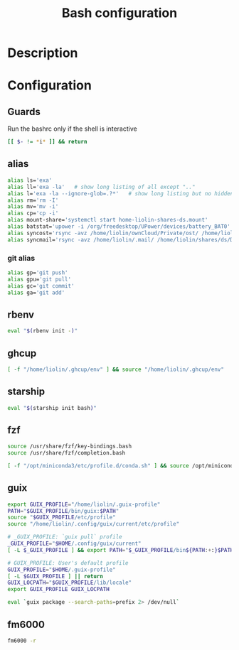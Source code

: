 #+TITLE: Bash configuration
#+PROPERTY: header-args:sh :tangle .bashrc :mkdirp yes :noweb yes
#+BABEL: :cache yes :tangle yes :noweb yes

* Description
* Configuration
** Guards
Run the bashrc only if the shell is interactive
#+begin_src sh
  [[ $- != *i* ]] && return
#+end_src
** alias
#+begin_src sh
  alias ls='exa'
  alias ll='exa -la'   # show long listing of all except ".."
  alias l='exa -la --ignore-glob=.?*'   # show long listing but no hidden dotfiles except "."
  alias rm='rm -I'
  alias mv='mv -i'
  alias cp='cp -i'
  alias mount-share='systemctl start home-liolin-shares-ds.mount'
  alias batstat='upower -i /org/freedesktop/UPower/devices/battery_BAT0'
  alias syncost='rsync -avz /home/liolin/ownCloud/Private/ost/ /home/liolin/shares/ds/Documents/10_HSR/01_Unterrichtsunterlagen/03_Semester/'
  alias syncmail='rsync -avz /home/liolin/.mail/ /home/liolin/shares/ds/Documents/99_mailArchive/'
#+end_src
*** git alias
#+begin_src sh
  alias gp='git push'
  alias gpu='git pull'
  alias gc='git commit'
  alias ga='git add'
#+end_src

** rbenv
#+begin_src sh
  eval "$(rbenv init -)"
#+end_src
** ghcup
#+begin_src sh 
  [ -f "/home/liolin/.ghcup/env" ] && source "/home/liolin/.ghcup/env"
#+end_src
** starship
#+begin_src sh
  eval "$(starship init bash)"
#+end_src
** fzf
#+begin_src sh
  source /usr/share/fzf/key-bindings.bash
  source /usr/share/fzf/completion.bash
#+end_src

#+begin_src sh
  [ -f "/opt/miniconda3/etc/profile.d/conda.sh" ] && source /opt/miniconda3/etc/profile.d/conda.sh
#+end_src
** guix
#+begin_src sh
  export GUIX_PROFILE="/home/liolin/.guix-profile"
  PATH="$GUIX_PROFILE/bin/guix:$PATH"
  source "$GUIX_PROFILE/etc/profile"
  source "/home/liolin/.config/guix/current/etc/profile"

  # _GUIX_PROFILE: `guix pull` profile
  _GUIX_PROFILE="$HOME/.config/guix/current"
  [ -L $_GUIX_PROFILE ] && export PATH="$_GUIX_PROFILE/bin${PATH:+:}$PATH"

  # GUIX_PROFILE: User's default profile
  GUIX_PROFILE="$HOME/.guix-profile"
  [ -L $GUIX_PROFILE ] || return
  GUIX_LOCPATH="$GUIX_PROFILE/lib/locale"
  export GUIX_PROFILE GUIX_LOCPATH

  eval `guix package --search-paths=prefix 2> /dev/null`
#+end_src
** fm6000
#+begin_src sh
  fm6000 -r
#+end_src
